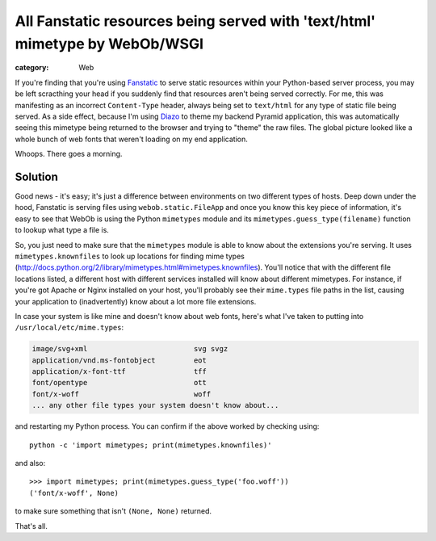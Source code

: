 All Fanstatic resources being served with 'text/html' mimetype by WebOb/WSGI
############################################################################

:category: Web 

If you're finding that you're using `Fanstatic <http://fanstatic.org>`_ to
serve static resources within your Python-based server process, you may be left
scracthing your head if you suddenly find that resources aren't being served
correctly.  For me, this was manifesting as an incorrect ``Content-Type``
header, always being set to ``text/html`` for any type of static file being
served.  As a side effect, because I'm using `Diazo <http://diazo.org>`_ to
theme my backend Pyramid application, this was automatically seeing this
mimetype being returned to the browser and trying to "theme" the raw files.
The global picture looked like a whole bunch of web fonts that weren't loading
on my end application.

Whoops. There goes a morning.

Solution
~~~~~~~~

Good news - it's easy; it's just a difference between environments on two
different types of hosts.  Deep down under the hood, Fanstatic is serving
files using ``webob.static.FileApp`` and once you know this key piece of
information, it's easy to see that WebOb is using the Python ``mimetypes``
module and its ``mimetypes.guess_type(filename)`` function to lookup
what type a file is.

So, you just need to make sure that the ``mimetypes`` module is able to know
about the extensions you're serving. It uses ``mimetypes.knownfiles`` to look
up locations for finding mime types
(http://docs.python.org/2/library/mimetypes.html#mimetypes.knownfiles).
You'll notice that with the different file locations listed, a different
host with different services installed will know about different mimetypes.
For instance, if you're got Apache or Nginx installed on your host, you'll
probably see their ``mime.types`` file paths in the list, causing your
application to (inadvertently) know about a lot more file extensions.

In case your system is like mine and doesn't know about web fonts, here's what
I've taken to putting into ``/usr/local/etc/mime.types``:

.. code:: python

    image/svg+xml                         svg svgz
    application/vnd.ms-fontobject         eot
    application/x-font-ttf                tff
    font/opentype                         ott
    font/x-woff                           woff
    ... any other file types your system doesn't know about...

and restarting my Python process.  You can confirm if the above worked
by checking using::

    python -c 'import mimetypes; print(mimetypes.knownfiles)'

and also::

    >>> import mimetypes; print(mimetypes.guess_type('foo.woff'))
    ('font/x-woff', None)

to make sure something that isn't ``(None, None)`` returned. 

That's all.  
